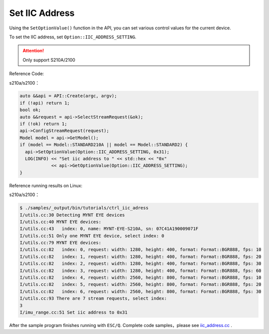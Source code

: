 .. _iic_address:

Set IIC Address
================

Using the ``SetOptionValue()`` function in the API, you can set various control values for the current device.

To set the IIC address, set ``Option::IIC_ADDRESS_SETTING``.


.. Attention::
  Only support S210A/2100

Reference Code:

s210a/s2100：

.. code-block:: c++

  auto &&api = API::Create(argc, argv);
  if (!api) return 1;
  bool ok;
  auto &&request = api->SelectStreamRequest(&ok);
  if (!ok) return 1;
  api->ConfigStreamRequest(request);
  Model model = api->GetModel();
  if (model == Model::STANDARD210A || model == Model::STANDARD2) {
    api->SetOptionValue(Option::IIC_ADDRESS_SETTING, 0x31);
    LOG(INFO) << "Set iic address to " << std::hex << "0x"
              << api->GetOptionValue(Option::IIC_ADDRESS_SETTING);
  }


Reference running results on Linux:

s210a/s2100：

.. code-block:: bash

  $ ./samples/_output/bin/tutorials/ctrl_iic_adress
  I/utils.cc:30 Detecting MYNT EYE devices
  I/utils.cc:40 MYNT EYE devices:
  I/utils.cc:43   index: 0, name: MYNT-EYE-S210A, sn: 07C41A190009071F
  I/utils.cc:51 Only one MYNT EYE device, select index: 0
  I/utils.cc:79 MYNT EYE devices:
  I/utils.cc:82   index: 0, request: width: 1280, height: 400, format: Format::BGR888, fps: 10
  I/utils.cc:82   index: 1, request: width: 1280, height: 400, format: Format::BGR888, fps: 20
  I/utils.cc:82   index: 2, request: width: 1280, height: 400, format: Format::BGR888, fps: 30
  I/utils.cc:82   index: 3, request: width: 1280, height: 400, format: Format::BGR888, fps: 60
  I/utils.cc:82   index: 4, request: width: 2560, height: 800, format: Format::BGR888, fps: 10
  I/utils.cc:82   index: 5, request: width: 2560, height: 800, format: Format::BGR888, fps: 20
  I/utils.cc:82   index: 6, request: width: 2560, height: 800, format: Format::BGR888, fps: 30
  I/utils.cc:93 There are 7 stream requests, select index:
  3
  I/imu_range.cc:51 Set iic address to 0x31

After the sample program finishes running with ``ESC/Q``.
Complete code samples，please see `iic_address.cc <https://github.com/slightech/MYNT-EYE-S-SDK/blob/master/samples/tutorials/control/iic_address.cc>`_ .
